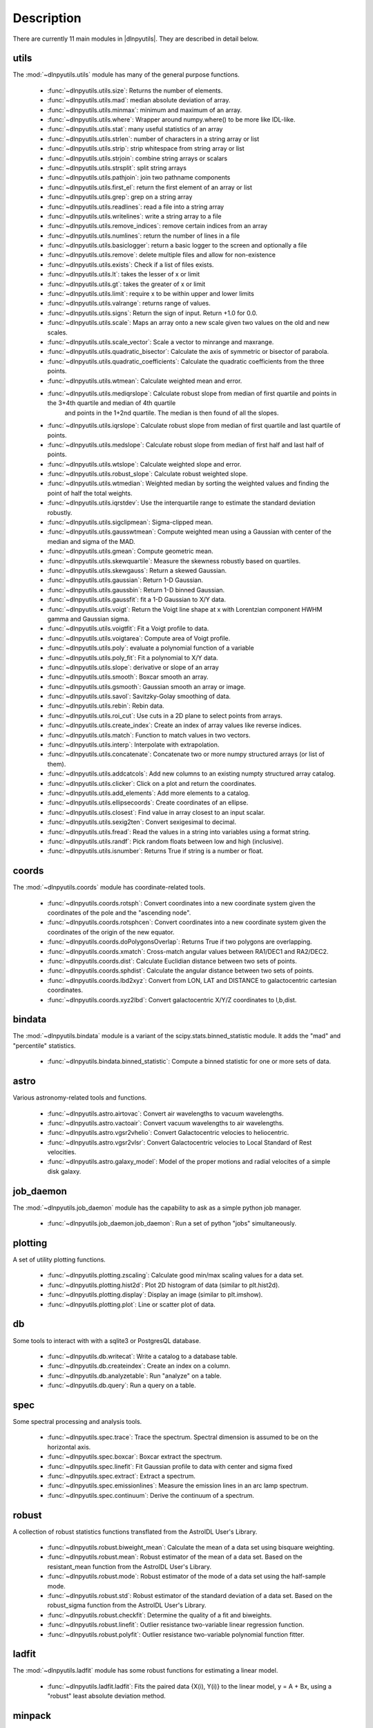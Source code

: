 ***********
Description
***********

There are currently 11 main modules in |dlnpyutils|.  They are described in detail below.


utils
=====

The :mod:`~dlnpyutils.utils` module has many of the general purpose functions.

 - :func:`~dlnpyutils.utils.size`: Returns the number of elements.
 - :func:`~dlnpyutils.utils.mad`: median absolute deviation of array.
 - :func:`~dlnpyutils.utils.minmax`: minimum and maximum of an array.
 - :func:`~dlnpyutils.utils.where`: Wrapper around numpy.where() to be more like IDL-like.
 - :func:`~dlnpyutils.utils.stat`: many useful statistics of an array
 - :func:`~dlnpyutils.utils.strlen`: number of characters in a string array or list
 - :func:`~dlnpyutils.utils.strip`: strip whitespace from string array or list
 - :func:`~dlnpyutils.utils.strjoin`: combine string arrays or scalars
 - :func:`~dlnpyutils.utils.strsplit`: split string arrays
 - :func:`~dlnpyutils.utils.pathjoin`: join two pathname components
 - :func:`~dlnpyutils.utils.first_el`: return the first element of an array or list
 - :func:`~dlnpyutils.utils.grep`: grep on a string array
 - :func:`~dlnpyutils.utils.readlines`: read a file into a string array
 - :func:`~dlnpyutils.utils.writelines`: write a string array to a file
 - :func:`~dlnpyutils.utils.remove_indices`: remove certain indices from an array
 - :func:`~dlnpyutils.utils.numlines`: return the number of lines in a file
 - :func:`~dlnpyutils.utils.basiclogger`: return a basic logger to the screen and optionally a file
 - :func:`~dlnpyutils.utils.remove`: delete multiple files and allow for non-existence
 - :func:`~dlnpyutils.utils.exists`: Check if a list of files exists.
 - :func:`~dlnpyutils.utils.lt`: takes the lesser of x or limit
 - :func:`~dlnpyutils.utils.gt`: takes the greater of x or limit
 - :func:`~dlnpyutils.utils.limit`: require x to be within upper and lower limits
 - :func:`~dlnpyutils.utils.valrange`: returns range of values.
 - :func:`~dlnpyutils.utils.signs`: Return the sign of input.  Return +1.0 for 0.0.
 - :func:`~dlnpyutils.utils.scale`: Maps an array onto a new scale given two values on the old and new scales.
 - :func:`~dlnpyutils.utils.scale_vector`:  Scale a vector to minrange and maxrange.
 - :func:`~dlnpyutils.utils.quadratic_bisector`: Calculate the axis of symmetric or bisector of parabola.
 - :func:`~dlnpyutils.utils.quadratic_coefficients`: Calculate the quadratic coefficients from the three points.
 - :func:`~dlnpyutils.utils.wtmean`: Calculate weighted mean and error.
 - :func:`~dlnpyutils.utils.mediqrslope`: Calculate robust slope from median of first quartile and points in the 3+4th quartile and median of 4th quartile
      and points in the 1+2nd quartile.  The median is then found of all the slopes.
 - :func:`~dlnpyutils.utils.iqrslope`: Calculate robust slope from median of first quartile and last quartile of points.
 - :func:`~dlnpyutils.utils.medslope`: Calculate robust slope from median of first half and last half of points.
 - :func:`~dlnpyutils.utils.wtslope`: Calculate weighted slope and error.
 - :func:`~dlnpyutils.utils.robust_slope`: Calculate robust weighted slope.
 - :func:`~dlnpyutils.utils.wtmedian`: Weighted median by sorting the weighted values and finding the point of half the total weights.
 - :func:`~dlnpyutils.utils.iqrstdev`: Use the interquartile range to estimate the standard deviation robustly.
 - :func:`~dlnpyutils.utils.sigclipmean`: Sigma-clipped mean.
 - :func:`~dlnpyutils.utils.gausswtmean`: Compute weighted mean using a Gaussian with center of the median and sigma of the MAD.
 - :func:`~dlnpyutils.utils.gmean`: Compute geometric mean.   
 - :func:`~dlnpyutils.utils.skewquartile`: Measure the skewness robustly based on quartiles.   
 - :func:`~dlnpyutils.utils.skewgauss`:  Return a skewed Gaussian.
 - :func:`~dlnpyutils.utils.gaussian`: Return 1-D Gaussian.
 - :func:`~dlnpyutils.utils.gaussbin`: Return 1-D binned Gaussian.
 - :func:`~dlnpyutils.utils.gaussfit`: fit a 1-D Gaussian to X/Y data.
 - :func:`~dlnpyutils.utils.voigt`: Return the Voigt line shape at x with Lorentzian component HWHM gamma and Gaussian sigma.
 - :func:`~dlnpyutils.utils.voigtfit`: Fit a Voigt profile to data.
 - :func:`~dlnpyutils.utils.voigtarea`: Compute area of Voigt profile.
 - :func:`~dlnpyutils.utils.poly`: evaluate a polynomial function of a variable
 - :func:`~dlnpyutils.utils.poly_fit`: Fit a polynomial to X/Y data.
 - :func:`~dlnpyutils.utils.slope`: derivative or slope of an array 
 - :func:`~dlnpyutils.utils.smooth`: Boxcar smooth an array.
 - :func:`~dlnpyutils.utils.gsmooth`: Gaussian smooth an array or image.
 - :func:`~dlnpyutils.utils.savol`: Savitzky-Golay smoothing of data.
 - :func:`~dlnpyutils.utils.rebin`: Rebin data.
 - :func:`~dlnpyutils.utils.roi_cut`: Use cuts in a 2D plane to select points from arrays.
 - :func:`~dlnpyutils.utils.create_index`: Create an index of array values like reverse indices.
 - :func:`~dlnpyutils.utils.match`: Function to match values in two vectors.
 - :func:`~dlnpyutils.utils.interp`: Interpolate with extrapolation.
 - :func:`~dlnpyutils.utils.concatenate`: Concatenate two or more numpy structured arrays (or list of them).
 - :func:`~dlnpyutils.utils.addcatcols`: Add new columns to an existing numpty structured array catalog.
 - :func:`~dlnpyutils.utils.clicker`: Click on a plot and return the coordinates.
 - :func:`~dlnpyutils.utils.add_elements`: Add more elements to a catalog.
 - :func:`~dlnpyutils.utils.ellipsecoords`: Create coordinates of an ellipse.
 - :func:`~dlnpyutils.utils.closest`: Find value in array closest to an input scalar.   
 - :func:`~dlnpyutils.utils.sexig2ten`: Convert sexigesimal to decimal.
 - :func:`~dlnpyutils.utils.fread`: Read the values in a string into variables using a format string.
 - :func:`~dlnpyutils.utils.randf`: Pick random floats between low and high (inclusive).
 - :func:`~dlnpyutils.utils.isnumber`: Returns True if string is a number or float.

coords
======

The :mod:`~dlnpyutils.coords` module has coordinate-related tools.

 - :func:`~dlnpyutils.coords.rotsph`: Convert coordinates into a new coordinate system given the coordinates of the pole and the "ascending node".
 - :func:`~dlnpyutils.coords.rotsphcen`: Convert coordinates into a new coordinate system given the coordinates of the origin of the new equator.
 - :func:`~dlnpyutils.coords.doPolygonsOverlap`: Returns True if two polygons are overlapping.
 - :func:`~dlnpyutils.coords.xmatch`: Cross-match angular values between RA1/DEC1 and RA2/DEC2.
 - :func:`~dlnpyutils.coords.dist`: Calculate Euclidian distance between two sets of points.
 - :func:`~dlnpyutils.coords.sphdist`: Calculate the angular distance between two sets of points.
 - :func:`~dlnpyutils.coords.lbd2xyz`:  Convert from LON, LAT and DISTANCE to galactocentric cartesian coordinates.
 - :func:`~dlnpyutils.coords.xyz2lbd`: Convert galactocentric X/Y/Z coordinates to l,b,dist.

bindata
=======

The :mod:`~dlnpyutils.bindata` module is a variant of the scipy.stats.binned_statistic module.  It adds the "mad" and "percentile" statistics.

 - :func:`~dlnpyutils.bindata.binned_statistic`: Compute a binned statistic for one or more sets of data.

astro
=====

Various astronomy-related tools and functions.

 - :func:`~dlnpyutils.astro.airtovac`: Convert air wavelengths to vacuum wavelengths.
 - :func:`~dlnpyutils.astro.vactoair`: Convert vacuum wavelengths to air wavelengths.
 - :func:`~dlnpyutils.astro.vgsr2vhelio`: Convert Galactocentric velocies to heliocentric.
 - :func:`~dlnpyutils.astro.vgsr2vlsr`: Convert Galactocentric velocies to Local Standard of Rest velocities.
 - :func:`~dlnpyutils.astro.galaxy_model`: Model of the proper motions and radial velocites of a simple disk galaxy.

job_daemon
==========

The :mod:`~dlnpyutils.job_daemon` module has the capability to ask as a simple python job manager.

 - :func:`~dlnpyutils.job_daemon.job_daemon`: Run a set of python "jobs" simultaneously.

plotting
========

A set of utility plotting functions.

 - :func:`~dlnpyutils.plotting.zscaling`:  Calculate good min/max scaling values for a data set.
 - :func:`~dlnpyutils.plotting.hist2d`: Plot 2D histogram of data (similar to plt.hist2d).
 - :func:`~dlnpyutils.plotting.display`: Display an image (similar to plt.imshow).
 - :func:`~dlnpyutils.plotting.plot`: Line or scatter plot of data.

db
===

Some tools to interact with with a sqlite3 or PostgresQL database.

 - :func:`~dlnpyutils.db.writecat`:  Write a catalog to a database table.
 - :func:`~dlnpyutils.db.createindex`: Create an index on a column.
 - :func:`~dlnpyutils.db.analyzetable`:  Run "analyze" on a table.
 - :func:`~dlnpyutils.db.query`: Run a query on a table.

spec
====

Some spectral processing and analysis tools.

 - :func:`~dlnpyutils.spec.trace`: Trace the spectrum.  Spectral dimension is assumed to be on the horizontal axis.
 - :func:`~dlnpyutils.spec.boxcar`: Boxcar extract the spectrum.
 - :func:`~dlnpyutils.spec.linefit`: Fit Gaussian profile to data with center and sigma fixed
 - :func:`~dlnpyutils.spec.extract`: Extract a spectrum.
 - :func:`~dlnpyutils.spec.emissionlines`: Measure the emission lines in an arc lamp spectrum.
 - :func:`~dlnpyutils.spec.continuum`: Derive the continuum of a spectrum.

robust
======

A collection of robust statistics functions transflated from the AstroIDL User's Library.

 - :func:`~dlnpyutils.robust.biweight_mean`: Calculate the mean of a data set using bisquare weighting.
 - :func:`~dlnpyutils.robust.mean`: Robust estimator of the mean of a data set.  Based on the resistant_mean function from the AstroIDL User's Library.
 - :func:`~dlnpyutils.robust.mode`: Robust estimator of the mode of a data set using the half-sample mode.
 - :func:`~dlnpyutils.robust.std`: Robust estimator of the standard deviation of a data set.  Based on the robust_sigma function from the AstroIDL User's Library.
 - :func:`~dlnpyutils.robust.checkfit`:  Determine the quality of a fit and biweights.
 - :func:`~dlnpyutils.robust.linefit`: Outlier resistance two-variable linear regression function.
 - :func:`~dlnpyutils.robust.polyfit`: Outlier resistance two-variable polynomial function fitter.

ladfit
======

The :mod:`~dlnpyutils.ladfit` module has some robust functions for estimating a linear model.

 - :func:`~dlnpyutils.ladfit.ladfit`: Fits the paired data {X(i), Y(i)} to the linear model, y = A + Bx, using a "robust" least absolute deviation method.

minpack
=======

The :mod:`~dlnpyutils.minpack`, :mod:`~dlnpyutils.least_squares`, and :mod:`~dlnpyutils.trf` module is a variant of the scipy.optimize.least_squares module but with some modifications to curve_fit to
allow for more user inputs.

 - :func:`~dlnpyutils.minpack.curve_fit`: General purpose curve fitting of data.
